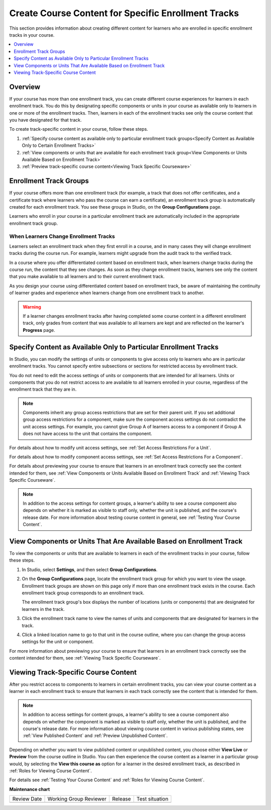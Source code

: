 .. _Enrollment Track Specific Courseware Overview:

######################################################
Create Course Content for Specific Enrollment Tracks
######################################################

.. tags:: educator, how-to

This section provides information about creating different content for
learners who are enrolled in specific enrollment tracks in your course.

.. contents::
  :local:
  :depth: 1

*********
Overview
*********

If your course has more than one enrollment track, you can create different
course experiences for learners in each enrollment track. You do this by
designating specific components or units in your course as available only to
learners in one or more of the enrollment tracks. Then, learners in each of the
enrollment tracks see only the course content that you have designated for that
track.

To create track-specific content in your course, follow these steps.

#. :ref:`Specify course content as available only to particular enrollment
   track groups<Specify Content as Available Only to Certain Enrollment Tracks>`

#. :ref:`View components or units that are available for each enrollment track
   group<View Components or Units Available Based on Enrollment Track>`

#. :ref:`Preview track-specific course content<Viewing Track Specific
   Courseware>`


.. _About Enrollment Track Groups and Access:

**************************
Enrollment Track Groups
**************************

If your course offers more than one enrollment track (for example, a track
that does not offer certificates, and a certificate track where learners who
pass the course can earn a certificate), an enrollment track group is
automatically created for each enrollment track. You see these groups in
Studio, on the **Group Configurations** page.

Learners who enroll in your course in a particular enrollment track are
automatically included in the appropriate enrollment track group.

======================================
When Learners Change Enrollment Tracks
======================================

Learners select an enrollment track when they first enroll in a course, and in
many cases they will change enrollment tracks during the course run. For
example, learners might upgrade from the audit track to the verified track.

In a course where you offer differentiated content based on enrollment track,
when learners change tracks during the course run, the content that they see
changes. As soon as they change enrollment tracks, learners see only the
content that you make available to all learners and to their current
enrollment track.

As you design your course using differentiated content based on enrollment
track, be aware of maintaining the continuity of learner grades and experience
when learners change from one enrollment track to another.

.. warning:: If a learner changes enrollment tracks after having completed some
   course content in a different enrollment track, only grades from content
   that was available to all learners are kept and are reflected on the learner's
   **Progress** page.


.. _Specify Content as Available Only to Certain Enrollment Tracks:

******************************************************************
Specify Content as Available Only to Particular Enrollment Tracks
******************************************************************

In Studio, you can modify the settings of units or components to give access
only to learners who are in particular enrollment tracks. You cannot specify
entire subsections or sections for restricted access by enrollment track.

You do not need to edit the access settings of units or components that are
intended for all learners. Units or components that you do not restrict access
to are available to all learners enrolled in your course, regardless of the
enrollment track that they are in.

.. note:: Components inherit any group access restrictions that are set for
   their parent unit. If you set additional group access restrictions for a
   component, make sure the component access settings do not contradict the
   unit access settings. For example, you cannot give Group A of learners
   access to a component if Group A does not have access to the unit that
   contains the component.

For details about how to modify unit access settings, see :ref:`Set Access
Restrictions For a Unit`.

For details about how to modify component access settings, see :ref:`Set Access
Restrictions For a Component`.

For details about previewing your course to ensure that learners in an
enrollment track correctly see the content intended for them, see :ref:`View
Components or Units Available Based on Enrollment Track` and :ref:`Viewing
Track Specific Courseware`.

.. note:: In addition to the access settings for content groups, a learner's
   ability to see a course component also depends on whether it is marked as
   visible to staff only, whether the unit is published, and the course's
   release date. For more information about testing course content in general,
   see :ref:`Testing Your Course Content`.


.. _View Components or Units Available Based on Enrollment Track:

*********************************************************************
View Components or Units That Are Available Based on Enrollment Track
*********************************************************************

To view the components or units that are available to learners in each of the
enrollment tracks in your course, follow these steps.

#. In Studio, select **Settings**, and then select **Group Configurations**.

#. On the **Group Configurations** page, locate the enrollment track group for
   which you want to view the usage. Enrollment track groups are shown on this
   page only if more than one enrollment track exists in the course. Each
   enrollment track group corresponds to an enrollment track.

   The enrollment track group's box displays the number of locations (units or
   components) that are designated for learners in the track.

#. Click the enrollment track name to view the names of units and components
   that are designated for learners in the track.

#. Click a linked location name to go to that unit in the course outline, where
   you can change the group access settings for the unit or component.

For more information about previewing your course to ensure that learners in
an enrollment track correctly see the content intended for them, see
:ref:`Viewing Track Specific Courseware`.


.. _Viewing Track Specific Courseware:

**************************************
Viewing Track-Specific Course Content
**************************************

After you restrict access to components to learners in certain enrollment
tracks, you can view your course content as a learner in each enrollment track
to ensure that learners in each track correctly see the content that is
intended for them.

.. note:: In addition to access settings for content groups, a learner's
   ability to see a course component also depends on whether the component is
   marked as visible to staff only, whether the unit is published, and the
   course's release date. For more information about viewing course content in
   various publishing states, see :ref:`View Published Content` and
   :ref:`Preview Unpublished Content`.

Depending on whether you want to view published content or unpublished content,
you choose either **View Live** or **Preview** from the course outline in
Studio. You can then experience the course content as a learner in a particular
group would, by selecting the **View this course as** option for a learner in
the desired enrollment track, as described in :ref:`Roles for Viewing Course
Content`.

For details see :ref:`Testing Your Course Content` and :ref:`Roles for Viewing
Course Content`.

.. seealso::

 :ref:`Offering Differentiated Content` (concept)

**Maintenance chart**

+--------------+-------------------------------+----------------+--------------------------------+
| Review Date  | Working Group Reviewer        |   Release      |Test situation                  |
+--------------+-------------------------------+----------------+--------------------------------+
|              |                               |                |                                |
+--------------+-------------------------------+----------------+--------------------------------+
